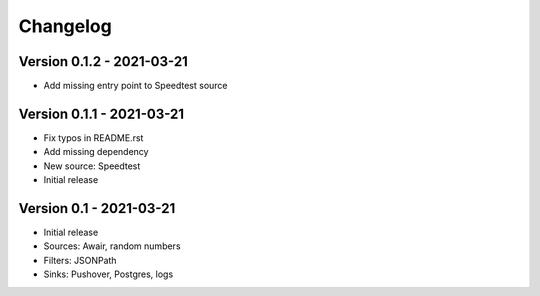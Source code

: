 =========
Changelog
=========

Version 0.1.2 - 2021-03-21
==========================

- Add missing entry point to Speedtest source

Version 0.1.1 - 2021-03-21
==========================

- Fix typos in README.rst
- Add missing dependency
- New source: Speedtest

- Initial release
Version 0.1 - 2021-03-21
========================

- Initial release
- Sources: Awair, random numbers
- Filters: JSONPath
- Sinks: Pushover, Postgres, logs

